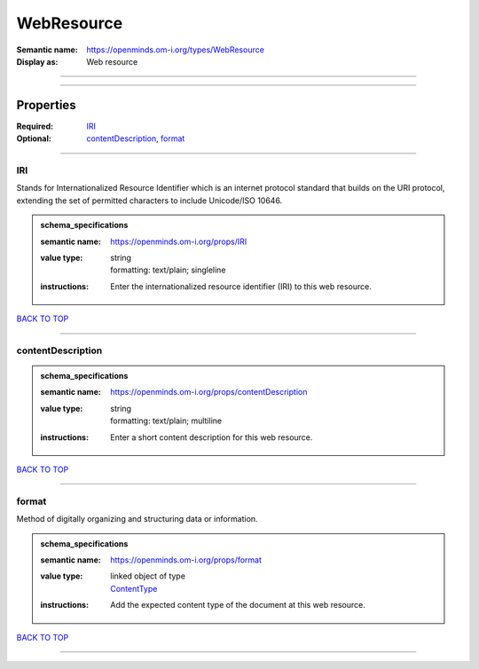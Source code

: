 ###########
WebResource
###########

:Semantic name: https://openminds.om-i.org/types/WebResource

:Display as: Web resource


------------

------------

Properties
##########

:Required: `IRI <IRI_heading_>`_
:Optional: `contentDescription <contentDescription_heading_>`_, `format <format_heading_>`_

------------

.. _IRI_heading:

***
IRI
***

Stands for Internationalized Resource Identifier which is an internet protocol standard that builds on the URI protocol, extending the set of permitted characters to include Unicode/ISO 10646.

.. admonition:: schema_specifications

   :semantic name: https://openminds.om-i.org/props/IRI
   :value type: | string
                | formatting: text/plain; singleline
   :instructions: Enter the internationalized resource identifier (IRI) to this web resource.

`BACK TO TOP <WebResource_>`_

------------

.. _contentDescription_heading:

******************
contentDescription
******************

.. admonition:: schema_specifications

   :semantic name: https://openminds.om-i.org/props/contentDescription
   :value type: | string
                | formatting: text/plain; multiline
   :instructions: Enter a short content description for this web resource.

`BACK TO TOP <WebResource_>`_

------------

.. _format_heading:

******
format
******

Method of digitally organizing and structuring data or information.

.. admonition:: schema_specifications

   :semantic name: https://openminds.om-i.org/props/format
   :value type: | linked object of type
                | `ContentType <https://openminds-documentation.readthedocs.io/en/latest/schema_specifications/core/data/contentType.html>`_
   :instructions: Add the expected content type of the document at this web resource.

`BACK TO TOP <WebResource_>`_

------------

